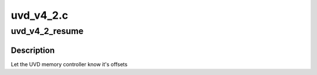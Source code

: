 .. -*- coding: utf-8; mode: rst -*-

==========
uvd_v4_2.c
==========


.. _`uvd_v4_2_resume`:

uvd_v4_2_resume
===============

.. c:function:: int uvd_v4_2_resume (struct radeon_device *rdev)

    memory controller programming

    :param struct radeon_device \*rdev:
        radeon_device pointer



.. _`uvd_v4_2_resume.description`:

Description
-----------

Let the UVD memory controller know it's offsets

